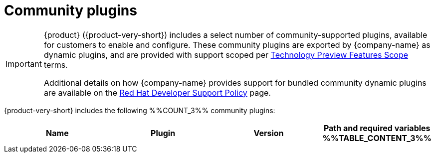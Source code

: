 // This page is generated! Do not edit the .adoc file, but instead run rhdh-supported-plugins.sh to regen this page from the latest plugin metadata.
// cd /path/to/rhdh-documentation; ./modules/dynamic-plugins/rhdh-supported-plugins.sh; ./build/scripts/build.sh; google-chrome titles-generated/main/plugin-rhdh/index.html

= Community plugins

[IMPORTANT]
====
{product} ({product-very-short}) includes a select number of community-supported plugins, available for customers to enable and configure. These community plugins are exported by {company-name} as dynamic plugins, and are provided with support scoped per https://access.redhat.com/support/offerings/techpreview/[Technology Preview Features Scope] terms. 

Additional details on how {company-name} provides support for bundled community dynamic plugins are available on the https://access.redhat.com/policy/developerhub-support-policy[Red Hat Developer Support Policy] page.
====

{product-very-short} includes the following %%COUNT_3%% community plugins:

[%header,cols=4*]
|===
|*Name* |*Plugin* |*Version* |*Path and required variables*
%%TABLE_CONTENT_3%%
|===
